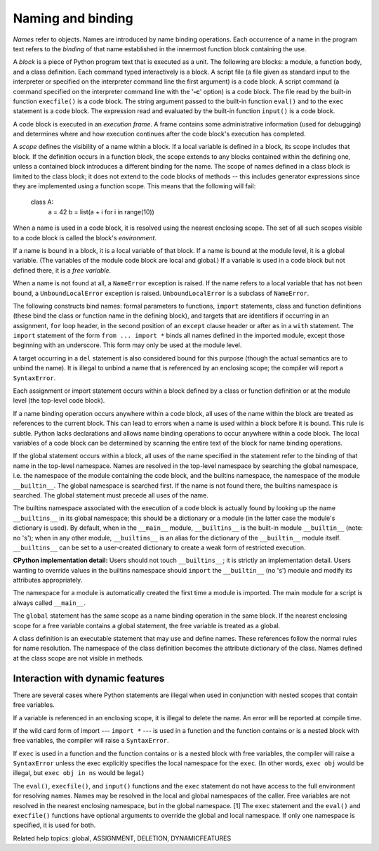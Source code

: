 Naming and binding
******************

*Names* refer to objects.  Names are introduced by name binding
operations. Each occurrence of a name in the program text refers to
the *binding* of that name established in the innermost function block
containing the use.

A *block* is a piece of Python program text that is executed as a
unit. The following are blocks: a module, a function body, and a class
definition. Each command typed interactively is a block.  A script
file (a file given as standard input to the interpreter or specified
on the interpreter command line the first argument) is a code block.
A script command (a command specified on the interpreter command line
with the '**-c**' option) is a code block.  The file read by the
built-in function ``execfile()`` is a code block.  The string argument
passed to the built-in function ``eval()`` and to the ``exec``
statement is a code block. The expression read and evaluated by the
built-in function ``input()`` is a code block.

A code block is executed in an *execution frame*.  A frame contains
some administrative information (used for debugging) and determines
where and how execution continues after the code block's execution has
completed.

A *scope* defines the visibility of a name within a block.  If a local
variable is defined in a block, its scope includes that block.  If the
definition occurs in a function block, the scope extends to any blocks
contained within the defining one, unless a contained block introduces
a different binding for the name.  The scope of names defined in a
class block is limited to the class block; it does not extend to the
code blocks of methods -- this includes generator expressions since
they are implemented using a function scope.  This means that the
following will fail:

   class A:
       a = 42
       b = list(a + i for i in range(10))

When a name is used in a code block, it is resolved using the nearest
enclosing scope.  The set of all such scopes visible to a code block
is called the block's *environment*.

If a name is bound in a block, it is a local variable of that block.
If a name is bound at the module level, it is a global variable.  (The
variables of the module code block are local and global.)  If a
variable is used in a code block but not defined there, it is a *free
variable*.

When a name is not found at all, a ``NameError`` exception is raised.
If the name refers to a local variable that has not been bound, a
``UnboundLocalError`` exception is raised.  ``UnboundLocalError`` is a
subclass of ``NameError``.

The following constructs bind names: formal parameters to functions,
``import`` statements, class and function definitions (these bind the
class or function name in the defining block), and targets that are
identifiers if occurring in an assignment, ``for`` loop header, in the
second position of an ``except`` clause header or after ``as`` in a
``with`` statement.  The ``import`` statement of the form ``from ...
import *`` binds all names defined in the imported module, except
those beginning with an underscore.  This form may only be used at the
module level.

A target occurring in a ``del`` statement is also considered bound for
this purpose (though the actual semantics are to unbind the name).  It
is illegal to unbind a name that is referenced by an enclosing scope;
the compiler will report a ``SyntaxError``.

Each assignment or import statement occurs within a block defined by a
class or function definition or at the module level (the top-level
code block).

If a name binding operation occurs anywhere within a code block, all
uses of the name within the block are treated as references to the
current block.  This can lead to errors when a name is used within a
block before it is bound. This rule is subtle.  Python lacks
declarations and allows name binding operations to occur anywhere
within a code block.  The local variables of a code block can be
determined by scanning the entire text of the block for name binding
operations.

If the global statement occurs within a block, all uses of the name
specified in the statement refer to the binding of that name in the
top-level namespace. Names are resolved in the top-level namespace by
searching the global namespace, i.e. the namespace of the module
containing the code block, and the builtins namespace, the namespace
of the module ``__builtin__``.  The global namespace is searched
first.  If the name is not found there, the builtins namespace is
searched.  The global statement must precede all uses of the name.

The builtins namespace associated with the execution of a code block
is actually found by looking up the name ``__builtins__`` in its
global namespace; this should be a dictionary or a module (in the
latter case the module's dictionary is used).  By default, when in the
``__main__`` module, ``__builtins__`` is the built-in module
``__builtin__`` (note: no 's'); when in any other module,
``__builtins__`` is an alias for the dictionary of the ``__builtin__``
module itself.  ``__builtins__`` can be set to a user-created
dictionary to create a weak form of restricted execution.

**CPython implementation detail:** Users should not touch
``__builtins__``; it is strictly an implementation detail.  Users
wanting to override values in the builtins namespace should ``import``
the ``__builtin__`` (no 's') module and modify its attributes
appropriately.

The namespace for a module is automatically created the first time a
module is imported.  The main module for a script is always called
``__main__``.

The ``global`` statement has the same scope as a name binding
operation in the same block.  If the nearest enclosing scope for a
free variable contains a global statement, the free variable is
treated as a global.

A class definition is an executable statement that may use and define
names. These references follow the normal rules for name resolution.
The namespace of the class definition becomes the attribute dictionary
of the class.  Names defined at the class scope are not visible in
methods.


Interaction with dynamic features
=================================

There are several cases where Python statements are illegal when used
in conjunction with nested scopes that contain free variables.

If a variable is referenced in an enclosing scope, it is illegal to
delete the name.  An error will be reported at compile time.

If the wild card form of import --- ``import *`` --- is used in a
function and the function contains or is a nested block with free
variables, the compiler will raise a ``SyntaxError``.

If ``exec`` is used in a function and the function contains or is a
nested block with free variables, the compiler will raise a
``SyntaxError`` unless the exec explicitly specifies the local
namespace for the ``exec``.  (In other words, ``exec obj`` would be
illegal, but ``exec obj in ns`` would be legal.)

The ``eval()``, ``execfile()``, and ``input()`` functions and the
``exec`` statement do not have access to the full environment for
resolving names.  Names may be resolved in the local and global
namespaces of the caller.  Free variables are not resolved in the
nearest enclosing namespace, but in the global namespace. [1] The
``exec`` statement and the ``eval()`` and ``execfile()`` functions
have optional arguments to override the global and local namespace.
If only one namespace is specified, it is used for both.

Related help topics: global, ASSIGNMENT, DELETION, DYNAMICFEATURES

